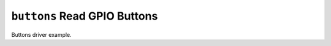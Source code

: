=============================
``buttons`` Read GPIO Buttons
=============================

Buttons driver example.
